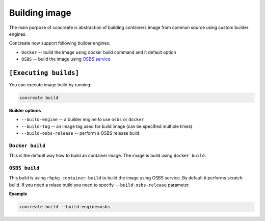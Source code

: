 Building image
================

The main purpose of concreate is abstraction of building containers image from common source
using custom builder engines.

Concreate now support following builder engines:

* ``Docker`` -- build the image using docker build command and it default option
* ``OSBS`` -- build the image using `OSBS service <https://osbs.readthedocs.io>`_

``[Executing builds]``
---------------------

You can execute image build by running:

.. code:: bash

	  concreate build

**Builder options**

* ``--build-engine`` -- a builder engine to use ``osbs`` or ``docker``
* ``--build-tag`` -- an image tag used for build image (can be specified multiple times)
* ``--build-osbs-release`` -- perform a OSBS release build


``Docker build``
^^^^^^^^^^^^^^^^

This is the default way how to build an container image. The image is build using ``docker build``.


``OSBS build``
^^^^^^^^^^^^^^^

This build is using ``rhpkg container-build`` to build the image using OSBS service. By default
it performs scratch build. If you need a relase build you need to specify ``--build-osbs-release`` parameter.

**Example**

.. code:: bash

	  concreate build --build-engine=osbs
